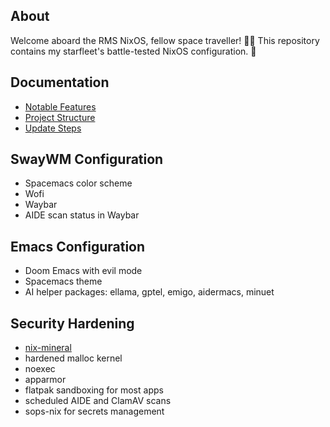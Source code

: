 [[file:splash.png]]

** About

[[https://builtwithnix.org][https://img.shields.io/badge/Built_with_Nix-white.svg?style=for-the-badge&logo=nixos&logoColor=white&color=41439a&test.svg]]
[[https://github.com/matthewspangler/nixos-starship][https://img.shields.io/badge/Github-white.svg?style=for-the-badge&logo=github&logoColor=white&color=121011&test.svg]]
[[https://gitlab.com/matthewspangler/nixos-starship][https://img.shields.io/badge/GitLab-330F63?style=for-the-badge&logo=gitlab&logoColor=white&test.svg]]

Welcome aboard the RMS NixOS, fellow space traveller! 👨‍🚀 This repository contains my starfleet's battle-tested NixOS configuration. 🚀 

** Documentation
- [[./docs/noteable-features.org][Notable Features]]
- [[./docs/directory-structure.org][Project Structure]]
- [[./docs/update-steps.org][Update Steps]]

** SwayWM Configuration

- Spacemacs color scheme
- Wofi
- Waybar
- AIDE scan status in Waybar

[[file:swaywm.png]]

** Emacs Configuration

- Doom Emacs with evil mode 
- Spacemacs theme
- AI helper packages: ellama, gptel, emigo, aidermacs, minuet

[[file:emacs.png]]

** Security Hardening

- [[https://github.com/cynicsketch/nix-mineral][nix-mineral]]
- hardened malloc kernel
- noexec
- apparmor 
- flatpak sandboxing for most apps
- scheduled AIDE and ClamAV scans
- sops-nix for secrets management